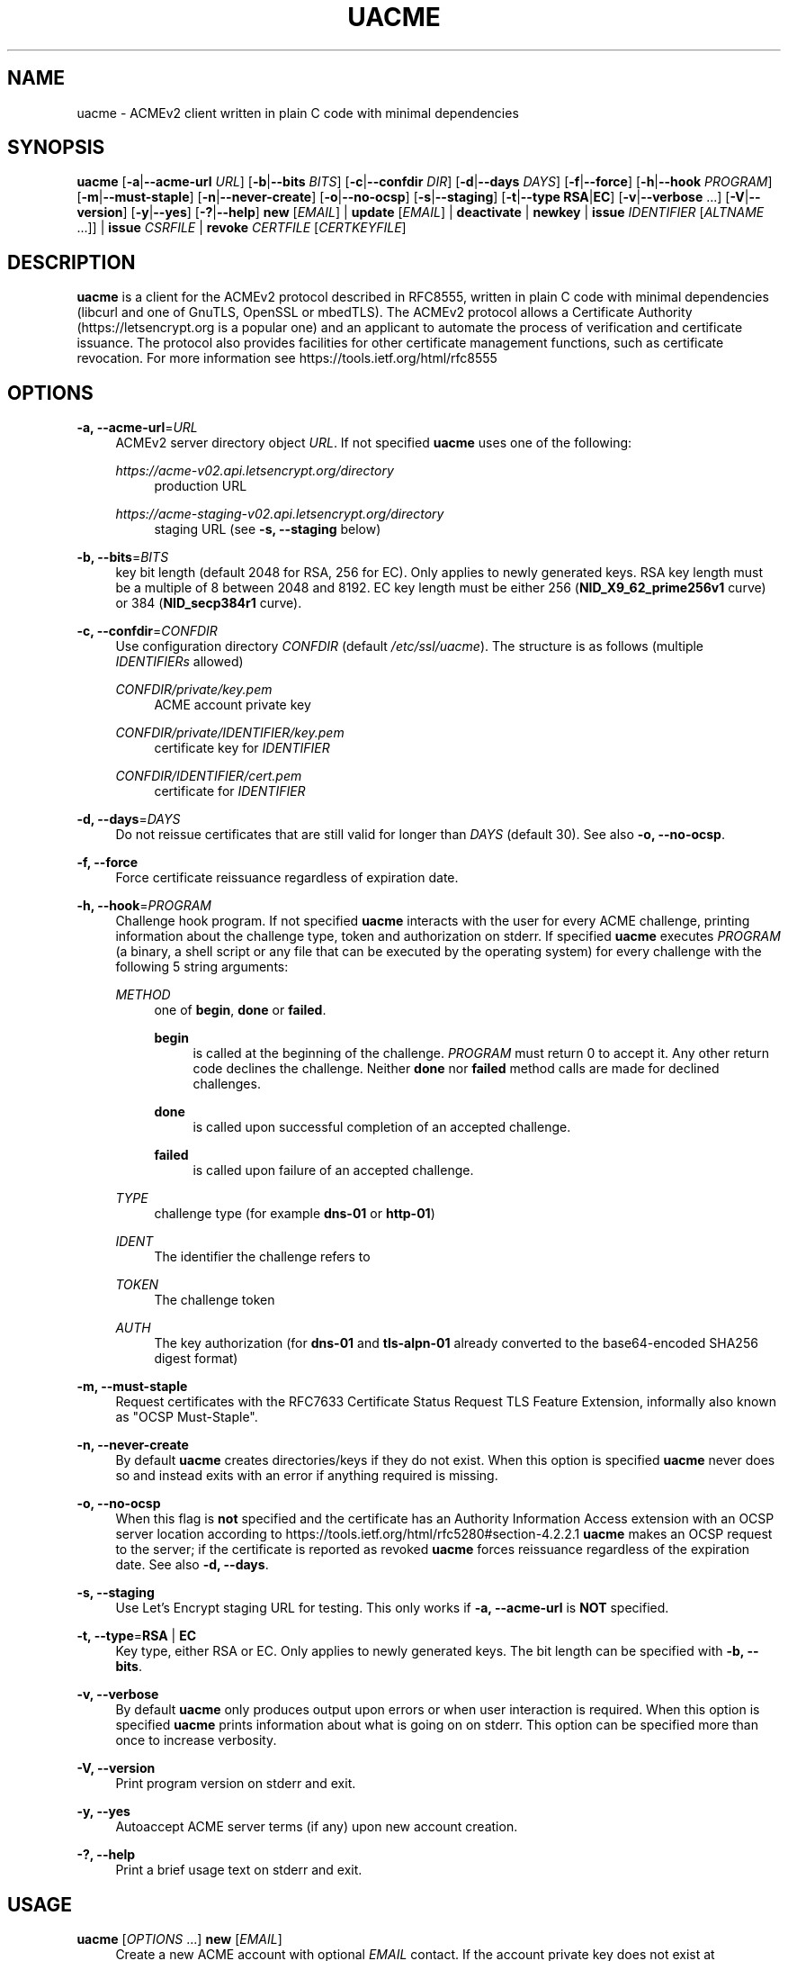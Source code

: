 '\" t
.\"     Title: uacme
.\"    Author: [see the "AUTHOR" section]
.\" Generator: DocBook XSL Stylesheets v1.79.1 <http://docbook.sf.net/>
.\"      Date: 05/08/2020
.\"    Manual: User Commands
.\"    Source: uacme 1.3
.\"  Language: English
.\"
.TH "UACME" "1" "05/08/2020" "uacme 1\&.3" "User Commands"
.\" -----------------------------------------------------------------
.\" * Define some portability stuff
.\" -----------------------------------------------------------------
.\" ~~~~~~~~~~~~~~~~~~~~~~~~~~~~~~~~~~~~~~~~~~~~~~~~~~~~~~~~~~~~~~~~~
.\" http://bugs.debian.org/507673
.\" http://lists.gnu.org/archive/html/groff/2009-02/msg00013.html
.\" ~~~~~~~~~~~~~~~~~~~~~~~~~~~~~~~~~~~~~~~~~~~~~~~~~~~~~~~~~~~~~~~~~
.ie \n(.g .ds Aq \(aq
.el       .ds Aq '
.\" -----------------------------------------------------------------
.\" * set default formatting
.\" -----------------------------------------------------------------
.\" disable hyphenation
.nh
.\" disable justification (adjust text to left margin only)
.ad l
.\" -----------------------------------------------------------------
.\" * MAIN CONTENT STARTS HERE *
.\" -----------------------------------------------------------------
.SH "NAME"
uacme \- ACMEv2 client written in plain C code with minimal dependencies
.SH "SYNOPSIS"
.sp
\fBuacme\fR [\fB\-a\fR|\fB\-\-acme\-url\fR \fIURL\fR] [\fB\-b\fR|\fB\-\-bits\fR \fIBITS\fR] [\fB\-c\fR|\fB\-\-confdir\fR \fIDIR\fR] [\fB\-d\fR|\fB\-\-days\fR \fIDAYS\fR] [\fB\-f\fR|\fB\-\-force\fR] [\fB\-h\fR|\fB\-\-hook\fR \fIPROGRAM\fR] [\fB\-m\fR|\fB\-\-must\-staple\fR] [\fB\-n\fR|\fB\-\-never\-create\fR] [\fB\-o\fR|\fB\-\-no\-ocsp\fR] [\fB\-s\fR|\fB\-\-staging\fR] [\fB\-t\fR|\fB\-\-type\fR \fBRSA\fR|\fBEC\fR] [\fB\-v\fR|\fB\-\-verbose\fR \&...] [\fB\-V\fR|\fB\-\-version\fR] [\fB\-y\fR|\fB\-\-yes\fR] [\fB\-?\fR|\fB\-\-help\fR] \fBnew\fR [\fIEMAIL\fR] | \fBupdate\fR [\fIEMAIL\fR] | \fBdeactivate\fR | \fBnewkey\fR | \fBissue\fR \fIIDENTIFIER\fR [\fIALTNAME\fR \&...]] | \fBissue\fR \fICSRFILE\fR | \fBrevoke\fR \fICERTFILE\fR [\fICERTKEYFILE\fR]
.SH "DESCRIPTION"
.sp
\fBuacme\fR is a client for the ACMEv2 protocol described in RFC8555, written in plain C code with minimal dependencies (libcurl and one of GnuTLS, OpenSSL or mbedTLS)\&. The ACMEv2 protocol allows a Certificate Authority (https://letsencrypt\&.org is a popular one) and an applicant to automate the process of verification and certificate issuance\&. The protocol also provides facilities for other certificate management functions, such as certificate revocation\&. For more information see https://tools\&.ietf\&.org/html/rfc8555
.SH "OPTIONS"
.PP
\fB\-a, \-\-acme\-url\fR=\fIURL\fR
.RS 4
ACMEv2 server directory object
\fIURL\fR\&. If not specified
\fBuacme\fR
uses one of the following:
.PP
\fIhttps://acme\-v02\&.api\&.letsencrypt\&.org/directory\fR
.RS 4
production URL
.RE
.PP
\fIhttps://acme\-staging\-v02\&.api\&.letsencrypt\&.org/directory\fR
.RS 4
staging URL (see
\fB\-s, \-\-staging\fR
below)
.RE
.RE
.PP
\fB\-b, \-\-bits\fR=\fIBITS\fR
.RS 4
key bit length (default 2048 for RSA, 256 for EC)\&. Only applies to newly generated keys\&. RSA key length must be a multiple of 8 between 2048 and 8192\&. EC key length must be either 256 (\fBNID_X9_62_prime256v1\fR
curve) or 384 (\fBNID_secp384r1\fR
curve)\&.
.RE
.PP
\fB\-c, \-\-confdir\fR=\fICONFDIR\fR
.RS 4
Use configuration directory
\fICONFDIR\fR
(default
\fI/etc/ssl/uacme\fR)\&. The structure is as follows (multiple
\fIIDENTIFIERs\fR
allowed)
.PP
\fICONFDIR/private/key\&.pem\fR
.RS 4
ACME account private key
.RE
.PP
\fICONFDIR/private/IDENTIFIER/key\&.pem\fR
.RS 4
certificate key for
\fIIDENTIFIER\fR
.RE
.PP
\fICONFDIR/IDENTIFIER/cert\&.pem\fR
.RS 4
certificate for
\fIIDENTIFIER\fR
.RE
.RE
.PP
\fB\-d, \-\-days\fR=\fIDAYS\fR
.RS 4
Do not reissue certificates that are still valid for longer than
\fIDAYS\fR
(default 30)\&. See also
\fB\-o, \-\-no\-ocsp\fR\&.
.RE
.PP
\fB\-f, \-\-force\fR
.RS 4
Force certificate reissuance regardless of expiration date\&.
.RE
.PP
\fB\-h, \-\-hook\fR=\fIPROGRAM\fR
.RS 4
Challenge hook program\&. If not specified
\fBuacme\fR
interacts with the user for every ACME challenge, printing information about the challenge type, token and authorization on stderr\&. If specified
\fBuacme\fR
executes
\fIPROGRAM\fR
(a binary, a shell script or any file that can be executed by the operating system) for every challenge with the following 5 string arguments:
.PP
\fIMETHOD\fR
.RS 4
one of
\fBbegin\fR,
\fBdone\fR
or
\fBfailed\fR\&.
.PP
\fBbegin\fR
.RS 4
is called at the beginning of the challenge\&.
\fIPROGRAM\fR
must return 0 to accept it\&. Any other return code declines the challenge\&. Neither
\fBdone\fR
nor
\fBfailed\fR
method calls are made for declined challenges\&.
.RE
.PP
\fBdone\fR
.RS 4
is called upon successful completion of an accepted challenge\&.
.RE
.PP
\fBfailed\fR
.RS 4
is called upon failure of an accepted challenge\&.
.RE
.RE
.PP
\fITYPE\fR
.RS 4
challenge type (for example
\fBdns\-01\fR
or
\fBhttp\-01\fR)
.RE
.PP
\fIIDENT\fR
.RS 4
The identifier the challenge refers to
.RE
.PP
\fITOKEN\fR
.RS 4
The challenge token
.RE
.PP
\fIAUTH\fR
.RS 4
The key authorization (for
\fBdns\-01\fR
and
\fBtls\-alpn\-01\fR
already converted to the base64\-encoded SHA256 digest format)
.RE
.RE
.PP
\fB\-m, \-\-must\-staple\fR
.RS 4
Request certificates with the RFC7633 Certificate Status Request TLS Feature Extension, informally also known as "OCSP Must\-Staple"\&.
.RE
.PP
\fB\-n, \-\-never\-create\fR
.RS 4
By default
\fBuacme\fR
creates directories/keys if they do not exist\&. When this option is specified
\fBuacme\fR
never does so and instead exits with an error if anything required is missing\&.
.RE
.PP
\fB\-o, \-\-no\-ocsp\fR
.RS 4
When this flag is
\fBnot\fR
specified and the certificate has an Authority Information Access extension with an OCSP server location according to
https://tools\&.ietf\&.org/html/rfc5280#section\-4\&.2\&.2\&.1
\fBuacme\fR
makes an OCSP request to the server; if the certificate is reported as revoked
\fBuacme\fR
forces reissuance regardless of the expiration date\&. See also
\fB\-d, \-\-days\fR\&.
.RE
.PP
\fB\-s, \-\-staging\fR
.RS 4
Use Let\(cqs Encrypt staging URL for testing\&. This only works if
\fB\-a, \-\-acme\-url\fR
is
\fBNOT\fR
specified\&.
.RE
.PP
\fB\-t, \-\-type\fR=\fBRSA\fR | \fBEC\fR
.RS 4
Key type, either RSA or EC\&. Only applies to newly generated keys\&. The bit length can be specified with
\fB\-b, \-\-bits\fR\&.
.RE
.PP
\fB\-v, \-\-verbose\fR
.RS 4
By default
\fBuacme\fR
only produces output upon errors or when user interaction is required\&. When this option is specified
\fBuacme\fR
prints information about what is going on on stderr\&. This option can be specified more than once to increase verbosity\&.
.RE
.PP
\fB\-V, \-\-version\fR
.RS 4
Print program version on stderr and exit\&.
.RE
.PP
\fB\-y, \-\-yes\fR
.RS 4
Autoaccept ACME server terms (if any) upon new account creation\&.
.RE
.PP
\fB\-?, \-\-help\fR
.RS 4
Print a brief usage text on stderr and exit\&.
.RE
.SH "USAGE"
.PP
\fBuacme\fR [\fIOPTIONS\fR \&...] \fBnew\fR [\fIEMAIL\fR]
.RS 4
Create a new ACME account with optional
\fIEMAIL\fR
contact\&. If the account private key does not exist at
\fICONFDIR/private/key\&.pem\fR
a new key is generated unless
\fB\-n, \-\-never\-create\fR
is specified\&. A valid account must be created
\fBbefore\fR
any other operation can succeed (with the exception of certificate revocation requests signed by the certificate private key)\&. Any certificate issued by the ACME server is associated with a single account\&. An account can be associated with multiple certificates, subject of course to the rate limits imposed by the ACME server\&.
.RE
.PP
\fBuacme\fR [\fIOPTIONS\fR \&...] \fBupdate\fR [\fIEMAIL\fR]
.RS 4
Update the
\fIEMAIL\fR
associated with the ACME account corresponding to the account private key\&. If
\fIEMAIL\fR
is not specified the account contact email is removed\&.
.RE
.PP
\fBuacme\fR [\fIOPTIONS\fR \&...] \fBdeactivate\fR
.RS 4
Deactivate the ACME account corresponding to the account private key\&.
\fBWARNING\fR
this action is irreversible\&. Users may wish to do this when the account key is compromised or decommissioned\&. A deactivated account can no longer request certificate issuances and revocations or access resources related to the account\&.
.RE
.PP
\fBuacme\fR [\fIOPTIONS\fR \&...] \fBnewkey\fR
.RS 4
Change the ACME account private key\&. If the new account private key does not exist at
\fICONFDIR/private/newkey\&.pem\fR
it is generated unless
\fB\-n, \-\-never\-create\fR
is specified\&. The new key is then submitted to the server and if the operation succeeds the old key is hardlinked to
\fICONFDIR/private/key\-TIMESTAMP\&.pem\fR
before renaming
\fICONFDIR/private/newkey\&.pem\fR
to
\fICONFDIR/private/key\&.pem\fR\&.
.RE
.PP
\fBuacme\fR [\fIOPTIONS\fR \&...] \fBissue\fR \fIIDENTIFIER\fR [\fIALTNAME\fR \&...]
.RS 4
Issue a certificate for
\fIIDENTIFIER\fR
with zero or more
\fIALTNAMEs\fR\&. If a certificate is already available at
\fICONFDIR/IDENTIFIER/cert\&.pem\fR
for the specified
\fIIDENTIFIER\fR
and
\fIALTNAMEs\fR
and is still valid for longer than
\fIDAYS\fR
no action is taken unless
\fB\-f, \-\-force\fR
is specified or
\fB\-o, \-\-no\-ocsp\fR
is
\fBnot\fR
specified and the certificate is reported as revoked by the OCSP server\&. The new certificate is saved to
\fICONFDIR/IDENTIFIER/cert\&.pem\fR\&. If the certificate file already exists it is hardlinked to
\fICONFDIR/IDENTIFIER/cert\-TIMESTAMP\&.pem\fR
before overwriting\&. The private key for the certificate is loaded from
\fICONFDIR/private/IDENTIFIER/key\&.pem\fR\&. If no such file exists, a new key is generated unless
\fB\-n, \-\-never\-create\fR
is specified\&. Wildcard IDENTIFIERs or ALTNAMEs are dealt with correctly, as long as the ACME server supports them; note that any such wildcards are automatically removed from the configuration subdirectory name: for example a certificate for
\fI*\&.test\&.com\fR
is saved to
\fICONFDIR/test\&.com/cert\&.pem\fR\&. IP address IDENTIFIERs and ALTNAMEs are also supported according to
https://tools\&.ietf\&.org/html/rfc8738#section\-3
.RE
.PP
\fBuacme\fR [\fIOPTIONS\fR \&...] \fBissue\fR \fICSRFILE\fR
.RS 4
Issue a certificate based on a RFC2986 Certificate Signing Request contained in
\fICSRFILE\fR, which must be in PEM format\&. If a certificate file
\fICSRBASE\-cert\&.pem\fR
(where
\fICSRBASE\fR
is obtained by stripping the extension, if any, from
\fICSRFILE\fR) is already available in the same directory containing
\fICSRFILE\fR, and is still valid for longer than
\fIDAYS\fR
no action is taken unless
\fB\-f, \-\-force\fR
is specified or
\fB\-o, \-\-no\-ocsp\fR
is
\fBnot\fR
specified and the certificate is reported as revoked by the OCSP server\&. If the certificate file already exists it is hardlinked to
\fIBASENAME\-cert\-TIMESTAMP\&.pem\fR
before overwriting\&. Wildcard domains are dealt with correctly, as long as the ACME server supports them\&. IP addresses are also supported according to
https://tools\&.ietf\&.org/html/rfc8738#section\-3
.RE
.PP
\fBuacme\fR [\fIOPTIONS\fR \&...] \fBrevoke\fR \fICERTFILE\fR [\fICERTKEYFILE\fR]
.RS 4
Revoke the certificate stored in
\fICERTFILE\fR\&. The revocation request is signed with the private key of either the certificate, when
\fICERTKEYFILE\fR
is specified; or the ACME account associated with the certificate, when only
\fICERTFILE\fR
is specified\&. In the first instance the account key and the configuration directory are not required\&. If successful
\fICERTFILE\fR
is renamed to
\fIrevoked\-TIMESTAMP\&.pem\fR\&.
.RE
.SH "EXIT STATUS"
.PP
\fB0\fR
.RS 4
Success
.RE
.PP
\fB1\fR
.RS 4
Certificate not reissued because it is still current
.RE
.PP
\fB2\fR
.RS 4
Failure (syntax or usage error; configuration error; processing failure; unexpected error)\&.
.RE
.SH "EXAMPLE HOOK SCRIPT"
.sp
The \fIuacme\&.sh\fR hook script included in the distribution can be used to automate the certificate issuance with \fIhttp\-01\fR challenges, provided a web server for the domain being validated runs on the same machine, with webroot at /var/www
.sp
.if n \{\
.RS 4
.\}
.nf
#!/bin/sh
CHALLENGE_PATH=/var/www/\&.well\-known/acme\-challenge
ARGS=5
E_BADARGS=85
.fi
.if n \{\
.RE
.\}
.sp
.if n \{\
.RS 4
.\}
.nf
if test $# \-ne "$ARGS"
then
    echo "Usage: $(basename "$0") method type ident token auth" 1>&2
    exit $E_BADARGS
fi
.fi
.if n \{\
.RE
.\}
.sp
.if n \{\
.RS 4
.\}
.nf
METHOD=$1
TYPE=$2
IDENT=$3
TOKEN=$4
AUTH=$5
.fi
.if n \{\
.RE
.\}
.sp
.if n \{\
.RS 4
.\}
.nf
case "$METHOD" in
    "begin")
        case "$TYPE" in
            http\-01)
                echo \-n "${AUTH}" > "${CHALLENGE_PATH}/${TOKEN}"
                exit $?
                ;;
            *)
                exit 1
                ;;
        esac
        ;;
    "done"|"failed")
        case "$TYPE" in
            http\-01)
                rm "${CHALLENGE_PATH}/${TOKEN}"
                exit $?
                ;;
            *)
                exit 1
                ;;
        esac
        ;;
    *)
        echo "$0: invalid method" 1>&2
        exit 1
esac
.fi
.if n \{\
.RE
.\}
.SH "BUGS"
.sp
If you believe you have found a bug, please create a new issue at https://github\&.com/ndilieto/uacme/issues with any applicable information\&.
.SH "SEE ALSO"
.sp
\fBualpn\fR(1)
.SH "AUTHOR"
.sp
\fBuacme\fR was written by Nicola Di Lieto
.SH "COPYRIGHT"
.sp
Copyright \(co 2019,2020 Nicola Di Lieto <nicola\&.dilieto@gmail\&.com>
.sp
This file is part of \fBuacme\fR\&.
.sp
\fBuacme\fR is free software: you can redistribute it and/or modify it under the terms of the GNU General Public License as published by the Free Software Foundation, either version 3 of the License, or (at your option) any later version\&.
.sp
\fBuacme\fR is distributed in the hope that it will be useful, but WITHOUT ANY WARRANTY; without even the implied warranty of MERCHANTABILITY or FITNESS FOR A PARTICULAR PURPOSE\&. See the GNU General Public License for more details\&.
.sp
You should have received a copy of the GNU General Public License along with this program\&. If not, see http://www\&.gnu\&.org/licenses/\&.
